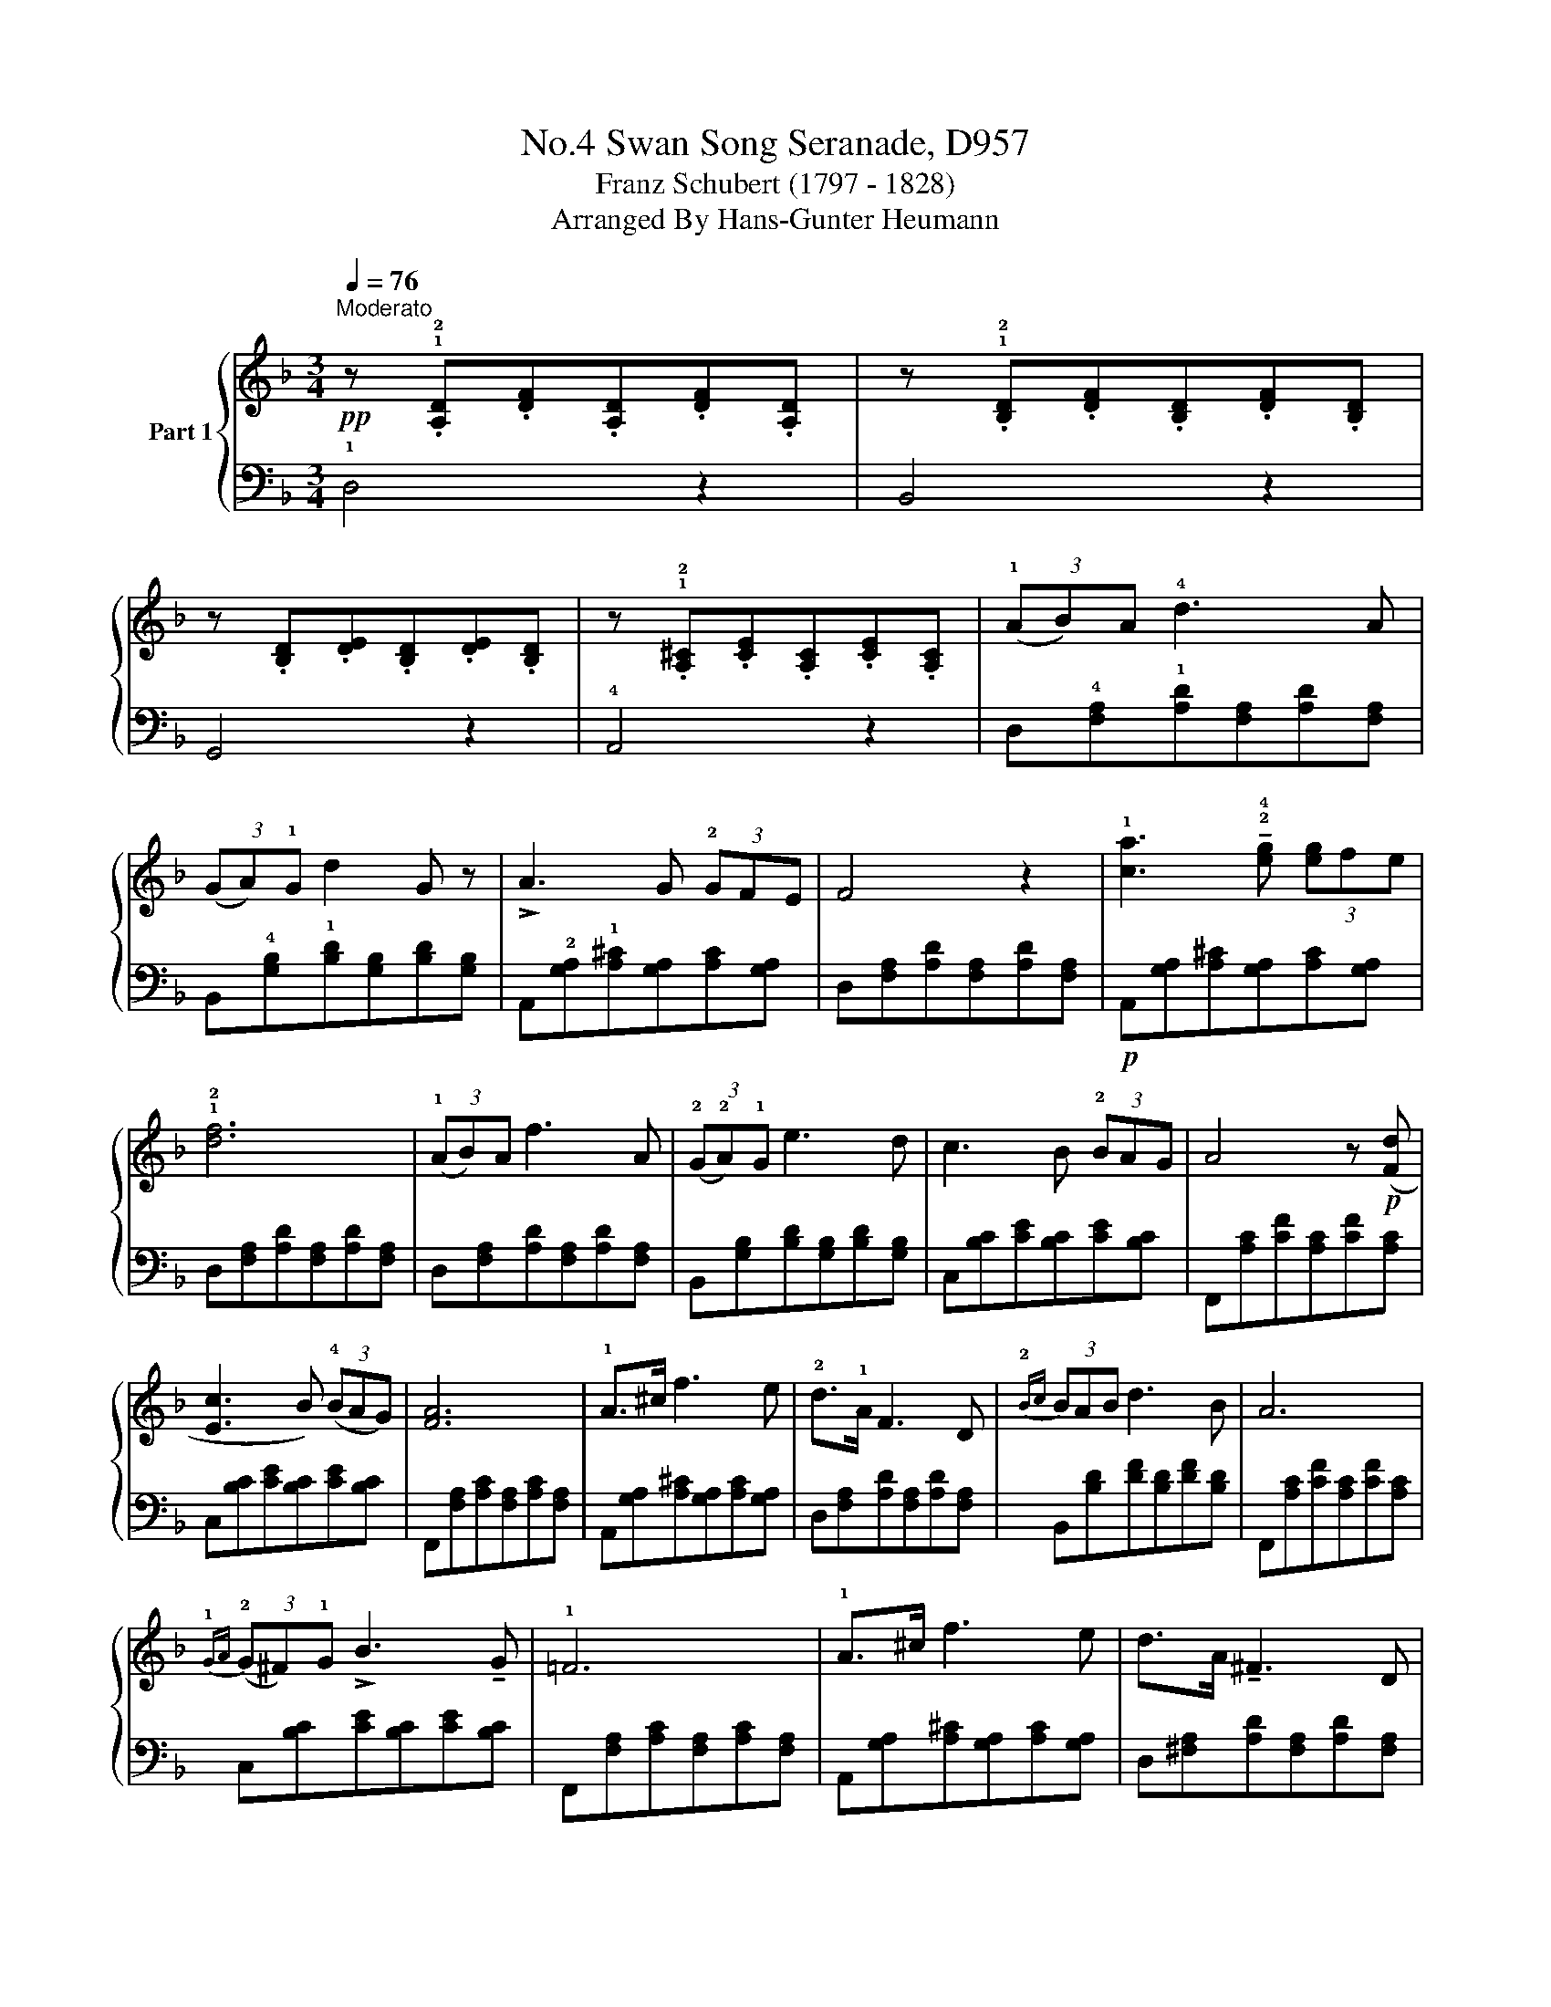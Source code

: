 X:1
T:Swan Song Seranade, D957, No.4
T:Franz Schubert (1797 - 1828) 
T:        Arranged By Hans-Gunter Heumann 
%%score { 1 | 2 }
L:1/8
Q:1/4=76
M:3/4
K:F
V:1 treble nm="Part 1"
V:2 bass 
V:1
"^Moderato"!pp! z .!1!!2![A,D].[DF].[A,D].[DF].[A,D] | z .!1!!2![B,D].[DF].[B,D].[DF].[B,D] | %2
 z .[B,D].[DE].[B,D].[DE].[B,D] | z .!1!!2![A,^C].[CE].[A,C].[CE].[A,C] | (3(!1!AB)A !4!d3 A | %5
 (3(GA)!1!G d2 G z | !>!A3 G (3!2!GFE | F4 z2 | !1![ca]3 !tenuto!!2!!4![eg] (3[eg]fe | %9
 !1!!2![df]6 | (3(!1!AB)A f3 A | (3(!2!G!2!A)!1!G e3 d | c3 B (3!2!BAG | A4 z!p! ([Fd] | %14
 [Ec]3 B) (3(!4!BAG) | [FA]6 | !1!A>^c f3 e | !2!d>!1!A F3 D |{!2!Bc} (3BAB d3 B | A6 | %20
{!1!GA} (3(!2!G^F)!1!G !>!B3 !tenuto!G | !1!=F6 | !1!A>^c f3 e | d>A !tenuto!^F3 D | %24
({!2!=B^c)} (3B^A!1!B d3 B | !1!=A6 |!f! (3(!2!e^d)e g3 ^c | =d6 | %28
!mf! (!1!!2![GB]4 !>![Bd]>!1!!4![GB]) | !2![^FA]3 (.[FA].[FA].[FA]) | [GA]3 (!1![^CA][EA].[GA]) | %31
 [^FA]4 !2![FA]2!pp! |!mf! (!1![G=B]4 !>!!2![Bd]>!1![GB]) | !2![^FA]3 (.[FA].[FA].[FA]) | %34
 [GA]3 (.[^CA].[EA][GA]) | [^FA]6 | (3(AB)A d3 A | (3GAG d2 G z | A3 G (3GFE | F4 z2 | %40
!p! [^ca]3 [eg] (3[eg]fe | [df]6 | (3(AB)A f3 A | (3(GA)G e3 d | c3 B (3(BA)G | A4 z [Fd] | %46
 [Ec]3 B (3B(AG) | [FA]6 |"_cresc." A>^c f3 e | d>A F3 D |{Bc} (3(BA)B d3 B | A6 | %52
{GA} (3(G^F)G B3 G | =F6 | A>^c f3 e | d>A ^F3 D |{=B^c} (3B^AB d3 B | =A6 | (3(e^d)e g3 ^c | d6 | %60
"_cresc." !1!A>A ^c>c e>e | d2 ^c2 z2 | A3 ^c e>d | ^c4 z2 | ^f3 e (3(ed)^c | =B>^c !>!d2 B z | %66
 =B>^c (!>!d2 B) z | =B>^c (!>!d2 B) z |{=B^c} (3(B^A)B d3 B | =A6 | (3(e^d)e !>!g3 ^c | =d6- | %72
 d2 z2 d2 |"_decresc." [EB]6 | [^CA]6 | [D^F]4!mf! [FA]2 | [GB]4 !>![Bd]>[GB] | %77
 [^FA]3 (.[FA].[FA].[FA]) | [GA]3 (.[^CA].[EA].[GA]) |!p! [^FA]6 | [D^FA]6 | [D^FA]6 || %82
V:2
 !1!D,4 z2 | B,,4 z2 | G,,4 z2 | !4!A,,4 z2 | D,!4![F,A,]!1![A,D][F,A,][A,D][F,A,] | %5
 B,,!4![G,B,]!1![B,D][G,B,][B,D][G,B,] | A,,!2![G,A,]!1![A,^C][G,A,][A,C][G,A,] | %7
 D,[F,A,][A,D][F,A,][A,D][F,A,] |!p! A,,[G,A,][A,^C][G,A,][A,C][G,A,] | %9
 D,[F,A,][A,D][F,A,][A,D][F,A,] | D,[F,A,][A,D][F,A,][A,D][F,A,] | %11
 B,,[G,B,][B,D][G,B,][B,D][G,B,] | C,[B,C][CE][B,C][CE][B,C] | F,,[A,C][CF][A,C][CF][A,C] | %14
 C,[B,C][CE][B,C][CE][B,C] | F,,[F,A,][A,C][F,A,][A,C][F,A,] | A,,[G,A,][A,^C][G,A,][A,C][G,A,] | %17
 D,[F,A,][A,D][F,A,][A,D][F,A,] | B,,[B,D][DF][B,D][DF][B,D] | F,,[A,C][CF][A,C][CF][A,C] | %20
 C,[B,C][CE][B,C][CE][B,C] | F,,[F,A,][A,C][F,A,][A,C][F,A,] | A,,[G,A,][A,^C][G,A,][A,C][G,A,] | %23
 D,[^F,A,][A,D][F,A,][A,D][F,A,] | G,,[G,=B,][B,D][G,B,][B,D][G,B,] | %25
 D,[^F,A,][A,D][F,A,][A,D][F,A,] | A,,[G,A,][A,^C][G,A,][A,C][G,A,] | %27
 D,[^F,A,][A,D][F,A,][A,D][F,A,] | D,[G,_B,][B,D][G,B,][B,D][G,B,] | %29
 D,[^F,A,][A,D][F,A,][A,D][F,A,] | A,,[G,A,][A,^C][G,A,][A,C][G,A,] | %31
 D,[^F,A,][A,D][F,A,][A,D][F,A,] | D,[G,=B,][B,D][G,B,][B,D][G,B,] | %33
 D,[^F,A,][A,D][F,A,][A,D][F,A,] | A,,[G,A,][A,^C][G,A,][A,C][G,A,] | %35
 D,[^F,A,][A,D][F,A,][A,D][F,A,] | D,[=F,A,][A,D][F,A,][A,D][F,A,] | %37
 B,,[G,B,][B,D][G,B,][B,D][G,B,] | A,,[G,A,][A,^C][G,A,][A,C][G,A,] | %39
 D,[F,A,][A,D][F,A,][A,D][F,A,] | A,,[G,A,][A,^C][G,A,][A,C][G,A,] | %41
 D,[F,A,][A,D][F,A,][A,D][F,A,] | D,[F,A,][A,D][F,A,][A,D][F,A,] | %43
 B,,[G,B,][B,D][G,B,][B,D][G,B,] | C,[B,C][CE][B,C][CE][B,C] | F,,[A,C][CF][A,C][CF][A,C] | %46
 C,[B,C][CE][B,C][CE][B,C] | F,,[F,A,][A,C][F,A,][A,C][F,A,] | A,,[G,A,][A,^C][G,A,][A,C][G,A,] | %49
 D,[F,A,][A,D][F,A,][A,D][F,A,] |!pp! B,,[B,D][DF][B,D][DF][B,D] | F,,[A,C][CF][A,C][CF][A,C] | %52
 C,[B,C][CE][B,C][CE][B,C] | F,,[F,A,][A,C][F,A,][A,C][F,A,] | A,,[G,A,][A,^C][G,A,][A,C][G,A,] | %55
 D,[^F,A,][A,D][F,A,][A,D][F,A,] | G,,[G,=B,][B,D][G,B,][B,D][G,B,] | %57
 D,[^F,A,][A,D][F,A,][A,D][F,A,] |!f! A,,[G,A,][A,^C][G,A,][A,C][G,A,] | %59
 D,[^F,A,][A,D][F,A,][A,D][F,A,] | A,,.[A,^C][CE][A,C]!>![_B,C][CE] | %61
 A,,[A,^C][CE][A,C]!>![B,C][CE] | A,,[^CE]A,[CE]!>![B,C][CE] | A,,[A,^C][CE][A,C]!>![B,C][CE] | %64
!f! ^A,,[^F,^A,]!>(![A,E][F,A,][A,E][F,A,]!>)! | =B,,[^F,=B,][B,D][F,B,][B,D][F,B,] | %66
!f! =B,,[G,=B,][B,E][G,B,][B,E][G,B,] | =B,,[^F,=B,][B,D][F,B,][B,D][F,B,] | %68
!p! G,,[G,=B,][B,D][G,B,][B,D][G,B,] | D,[^F,A,][A,D][F,A,][A,D][F,A,] | %70
!f! A,,[G,A,][A,^C][G,A,][A,C][G,A,] | D,[^F,A,][A,D][F,A,][A,D][F,A,] | %72
 D,[=F,A,][A,D][F,A,][A,D][F,A,] | G,,[G,_B,][B,D][G,B,][B,D][G,B,] | %74
 A,,[G,A,][A,^C][G,A,][A,C][G,A,] | D,[^F,A,][A,D][F,A,][A,D][F,A,] | %76
 D,[G,B,][B,D][G,B,][B,D][G,B,] | D,[^F,A,][A,D][F,A,][A,D][F,A,] | %78
 A,,[G,A,][A,^C][G,A,][A,C][G,A,] | D,[^F,A,][A,D][F,A,][A,D][F,A,] | %80
 D,,[D,^F,][F,A,][D,F,][F,A,][D,F,] | !fermata!D,,6 || %82


